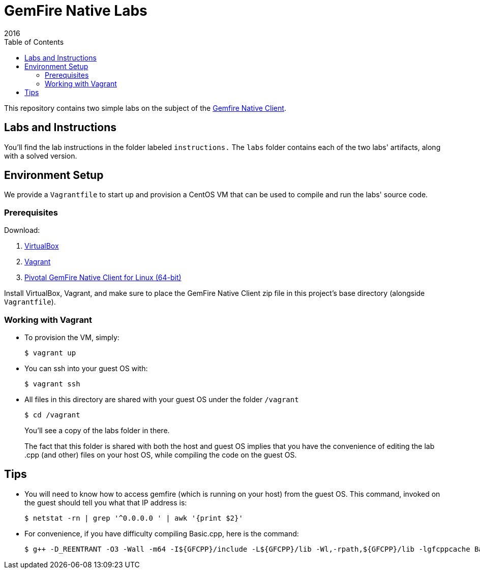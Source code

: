 = GemFire Native Labs
2016
:toc:

This repository contains two simple labs on the subject of the http://gemfire.docs.pivotal.io/docs-gemfire/gemfire_nativeclient/about_native_client_users_guide.html[Gemfire Native Client].

== Labs and Instructions

You'll find the lab instructions in the folder labeled `instructions.`  The `labs` folder contains each of the two labs' artifacts, along with a solved version.

== Environment Setup

We provide a `Vagrantfile` to start up and provision a CentOS VM that can be used to compile and run the labs' source code.

=== Prerequisites

Download:

1. https://www.virtualbox.org[VirtualBox]
2. https://www.vagrantup.com/downloads.html[Vagrant]
3. https://network.pivotal.io/products/pivotal-gemfire/[Pivotal GemFire Native Client for Linux (64-bit)]

Install VirtualBox, Vagrant, and make sure to place the GemFire Native Client zip file in this project's base directory (alongside `Vagrantfile`).

=== Working with Vagrant

* To provision the VM, simply:

  $ vagrant up
+
* You can ssh into your guest OS with:

  $ vagrant ssh
+
* All files in this directory are shared with your guest OS under the folder `/vagrant`

  $ cd /vagrant
+
You'll see a copy of the labs folder in there.
+
The fact that this folder is shared with both the host and guest OS implies that you have the convenience of editing the lab .cpp (and other) files on your host OS, while compiling the code on the guest OS.

== Tips

* You will need to know how to access gemfire (which is running on your host) from the guest OS.  This command, invoked on the guest should tell you what that IP address is:

  $ netstat -rn | grep '^0.0.0.0 ' | awk '{print $2}'
+
* For convenience, if you have difficulty compiling Basic.cpp, here is the command:

  $ g++ -D_REENTRANT -O3 -Wall -m64 -I${GFCPP}/include -L${GFCPP}/lib -Wl,-rpath,${GFCPP}/lib -lgfcppcache Basic.cpp -o Basic


